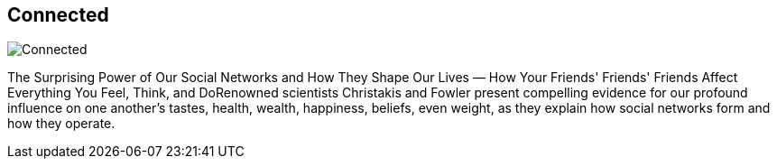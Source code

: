 == Connected
:type: book
:path: /c/book/connected
:author: Nicholas A. Christakis and James H. Fowler
:url: http://www.amazon.com/gp/product/0316036137/ref=as_li_qf_sp_asin_tl?ie=UTF8&camp=1789&creative=9325&creativeASIN=0316036137&linkCode=as2&tag=neotech05-20
image::http://assets.neo4j.org/img/books/connected.png[Connected,role=logo]
:price: List Price: $15.99


[INTRO]
The Surprising Power of Our Social Networks and How They Shape Our Lives — How Your Friends' Friends' Friends Affect Everything You Feel, Think, and DoRenowned scientists Christakis and Fowler present compelling evidence for our profound influence on one another's tastes, health, wealth, happiness, beliefs, even weight, as they explain how social networks form and how they operate.